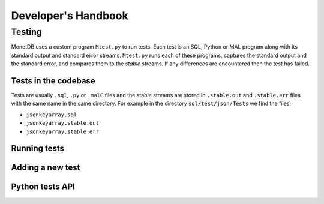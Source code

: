 .. This Source Code Form is subject to the terms of the Mozilla Public
.. License, v. 2.0.  If a copy of the MPL was not distributed with this
.. file, You can obtain one at http://mozilla.org/MPL/2.0/.
..
.. Copyright 1997 - July 2008 CWI, August 2008 - 2020 MonetDB B.V.

********************
Developer's Handbook
********************

Testing
=======

MonetDB uses a custom program ``Mtest.py`` to run tests. Each test is an SQL,
Python or MAL program along with its standard output and standard error streams.
``Mtest.py`` runs each of these programs, captures the standard output and the
standard error, and compares them to the *stable* streams. If any differences are
encountered then the test has failed.

Tests in the codebase
---------------------

Tests are usually ``.sql``, ``.py`` or ``.malC`` files and the stable streams
are stored in ``.stable.out`` and ``.stable.err`` files with the same name in
the same directory. For example in the directory ``sql/test/json/Tests`` we find
the files:

* ``jsonkeyarray.sql``
* ``jsonkeyarray.stable.out``
* ``jsonkeyarray.stable.err``

Running tests
-------------

Adding a new test
-----------------

Python tests API
----------------
